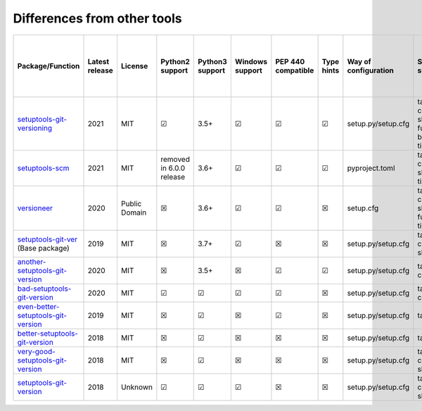 ============================
Differences from other tools
============================

+--------------------------------------------------------------------------------------------------------+-----------------+----------------+---------------------------+------------------+------------------+---------------------+-------------+-----------------------+------------------------------------------------------------------+-----------------------+-------------------------+--------------------------+---------------------------------------+--------------------------------------------+-------------------------------------+---------------------------------------------+--------------------------------------+--------+
| Package/Function                                                                                       | Latest release  | License        | Python2 support           | Python3 support  | Windows support  | PEP 440 compatible  | Type hints  | Way of configuration  | Supported substitutions                                          | Dev template support  | Dirty template support  | Initial version support  | Callback/variable as current version  | Read some file content as current version  | Write discovered version to a file  | Development releases (prereleases) support  | Reusing functions in other packages  | Tests  |
+========================================================================================================+=================+================+===========================+==================+==================+=====================+=============+=======================+==================================================================+=======================+=========================+==========================+=======================================+============================================+=====================================+=============================================+======================================+========+
| `setuptools-git-versioning <https://github.com/dolfinus/setuptools-git-versioning>`_                   | 2021            | MIT            | ☑                         | 3.5+             | ☑                | ☑                   | ☑           | setup.py/setup.cfg    | tag, commits_count, short_sha, full_sha, branch, env, timestamp  | ☑                     | ☑                       | ☑                        | ☑                                     | ☑                                          | ☒                                   | ☑                                           | ☑                                    | ☑      |
+--------------------------------------------------------------------------------------------------------+-----------------+----------------+---------------------------+------------------+------------------+---------------------+-------------+-----------------------+------------------------------------------------------------------+-----------------------+-------------------------+--------------------------+---------------------------------------+--------------------------------------------+-------------------------------------+---------------------------------------------+--------------------------------------+--------+
| `setuptools-scm <https://github.com/pypa/setuptools_scm>`_                                             | 2021            | MIT            | removed in 6.0.0 release  | 3.6+             | ☑                | ☑                   | ☑           | pyproject.toml        | tag, commits_count, short_sha, timestamp                         | ☑                     | ☑                       | ☑                        | ☒                                     | ☒                                          | ☑                                   | ☑                                           | ☑                                    | ☑      |
+--------------------------------------------------------------------------------------------------------+-----------------+----------------+---------------------------+------------------+------------------+---------------------+-------------+-----------------------+------------------------------------------------------------------+-----------------------+-------------------------+--------------------------+---------------------------------------+--------------------------------------------+-------------------------------------+---------------------------------------------+--------------------------------------+--------+
| `versioneer <https://github.com/python-versioneer/python-versioneer>`_                                 | 2020            | Public Domain  | ☒                         | 3.6+             | ☑                | ☑                   | ☒           | setup.cfg             | tag, commits_count, short_sha, full_sha, timestamp               | ☑                     | ☑                       | ☒                        | ☒                                     | ☑                                          | ☑                                   | ☑                                           | ☑                                    | ☑      |
+--------------------------------------------------------------------------------------------------------+-----------------+----------------+---------------------------+------------------+------------------+---------------------+-------------+-----------------------+------------------------------------------------------------------+-----------------------+-------------------------+--------------------------+---------------------------------------+--------------------------------------------+-------------------------------------+---------------------------------------------+--------------------------------------+--------+
| `setuptools-git-ver <https://github.com/camas/setuptools-git-ver>`_ (Base package)                     | 2019            | MIT            | ☒                         | 3.7+             | ☑                | ☒                   | ☒           | setup.py/setup.cfg    | tag, commits_count, short_sha                                    | ☑                     | ☑                       | ☒                        | ☒                                     | ☒                                          | ☒                                   | ☒                                           | ☒                                    | ☒      |
+--------------------------------------------------------------------------------------------------------+-----------------+----------------+---------------------------+------------------+------------------+---------------------+-------------+-----------------------+------------------------------------------------------------------+-----------------------+-------------------------+--------------------------+---------------------------------------+--------------------------------------------+-------------------------------------+---------------------------------------------+--------------------------------------+--------+
| `another-setuptools-git-version <https://github.com/ZdenekM/another-setuptools-git-version>`_          | 2020            | MIT            | ☒                         | 3.5+             | ☒                | ☑                   | ☑           | setup.py/setup.cfg    | tag, commits_count                                               | ☑                     | ☒                       | ☑                        | ☒                                     | ☒                                          | ☒                                   | ☒                                           | ☑                                    | ☒      |
+--------------------------------------------------------------------------------------------------------+-----------------+----------------+---------------------------+------------------+------------------+---------------------+-------------+-----------------------+------------------------------------------------------------------+-----------------------+-------------------------+--------------------------+---------------------------------------+--------------------------------------------+-------------------------------------+---------------------------------------------+--------------------------------------+--------+
| `bad-setuptools-git-version <https://github.com/st7105/bad-setuptools-git-version>`_                   | 2020            | MIT            | ☑                         | ☑                | ☑                | ☑                   | ☒           | setup.py/setup.cfg    | tag, commits_count                                               | ☑                     | ☒                       | ☑                        | ☒                                     | ☒                                          | ☒                                   | ☒                                           | ☑                                    | ☒      |
+--------------------------------------------------------------------------------------------------------+-----------------+----------------+---------------------------+------------------+------------------+---------------------+-------------+-----------------------+------------------------------------------------------------------+-----------------------+-------------------------+--------------------------+---------------------------------------+--------------------------------------------+-------------------------------------+---------------------------------------------+--------------------------------------+--------+
| `even-better-setuptools-git-version <https://github.com/ktemkin/even-better-setuptools-git-version>`_  | 2019            | MIT            | ☒                         | ☑                | ☒                | ☑                   | ☒           | setup.py/setup.cfg    | tag, short_sha                                                   | ☒                     | ☒                       | ☑                        | ☒                                     | ☒                                          | ☒                                   | ☒                                           | ☑                                    | ☒      |
+--------------------------------------------------------------------------------------------------------+-----------------+----------------+---------------------------+------------------+------------------+---------------------+-------------+-----------------------+------------------------------------------------------------------+-----------------------+-------------------------+--------------------------+---------------------------------------+--------------------------------------------+-------------------------------------+---------------------------------------------+--------------------------------------+--------+
| `better-setuptools-git-version <https://github.com/vivin/better-setuptools-git-version>`_              | 2018            | MIT            | ☒                         | ☑                | ☒                | ☒                   | ☒           | setup.py/setup.cfg    | tag, short_sha                                                   | ☒                     | ☒                       | ☑                        | ☒                                     | ☒                                          | ☒                                   | ☒                                           | ☑                                    | ☒      |
+--------------------------------------------------------------------------------------------------------+-----------------+----------------+---------------------------+------------------+------------------+---------------------+-------------+-----------------------+------------------------------------------------------------------+-----------------------+-------------------------+--------------------------+---------------------------------------+--------------------------------------------+-------------------------------------+---------------------------------------------+--------------------------------------+--------+
| `very-good-setuptools-git-version <https://github.com/Kautenja/very-good-setuptools-git-version>`_     | 2018            | MIT            | ☒                         | ☑                | ☒                | ☒                   | ☒           | setup.py/setup.cfg    | tag, commits_count, short_sha                                    | ☒                     | ☒                       | ☒                        | ☒                                     | ☒                                          | ☒                                   | ☒                                           | ☑                                    | ☒      |
+--------------------------------------------------------------------------------------------------------+-----------------+----------------+---------------------------+------------------+------------------+---------------------+-------------+-----------------------+------------------------------------------------------------------+-----------------------+-------------------------+--------------------------+---------------------------------------+--------------------------------------------+-------------------------------------+---------------------------------------------+--------------------------------------+--------+
| `setuptools-git-version <https://github.com/pyfidelity/setuptools-git-version>`_                       | 2018            | Unknown        | ☑                         | ☑                | ☑                | ☒                   | ☒           | setup.py/setup.cfg    | tag, commits_count, short_sha                                    | ☒                     | ☒                       | ☒                        | ☒                                     | ☒                                          | ☒                                   | ☒                                           | ☒                                    | ☑/☒    |
+--------------------------------------------------------------------------------------------------------+-----------------+----------------+---------------------------+------------------+------------------+---------------------+-------------+-----------------------+------------------------------------------------------------------+-----------------------+-------------------------+--------------------------+---------------------------------------+--------------------------------------------+-------------------------------------+---------------------------------------------+--------------------------------------+--------+
